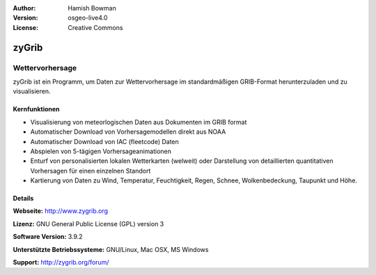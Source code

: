 :Author: Hamish Bowman
:Version: osgeo-live4.0
:License: Creative Commons

.. _zygrib-overview:

.. image:: ../../images/project_logos/logo-zygrib.png
  :scale: 150 %
  :alt: Projekt Logo
  :align: right
  :target: http://www.zygrib.org


zyGrib
======

Wettervorhersage 
~~~~~~~~~~~~~~~~

zyGrib ist ein Programm, um Daten zur Wettervorhersage im standardmäßigen GRIB-Format herunterzuladen und zu visualisieren.

Kernfunktionen
--------------

.. image:: ../../images/screenshots/1024x768/zygrib_xynthia_010b.jpg
  :scale: 40 %
  :alt: Bildschirmfoto
  :align: right

* Visualisierung von meteorlogischen Daten aus Dokumenten im GRIB format
* Automatischer Download von Vorhersagemodellen direkt aus NOAA
* Automatischer Download von IAC (fleetcode) Daten
* Abspielen von 5-tägigen Vorhersageanimationen
* Enturf von personalisierten lokalen Wetterkarten (welweit) oder Darstellung von detaillierten quantitativen Vorhersagen für einen einzelnen Standort
* Kartierung von Daten zu Wind, Temperatur, Feuchtigkeit, Regen, Schnee, Wolkenbedeckung, Taupunkt und Höhe.


Details
-------

**Webseite:** http://www.zygrib.org

**Lizenz:** GNU General Public License (GPL) version 3

**Software Version:** 3.9.2

**Unterstützte Betriebssysteme:** GNU/Linux, Mac OSX, MS Windows

**Support:** http://zygrib.org/forum/
